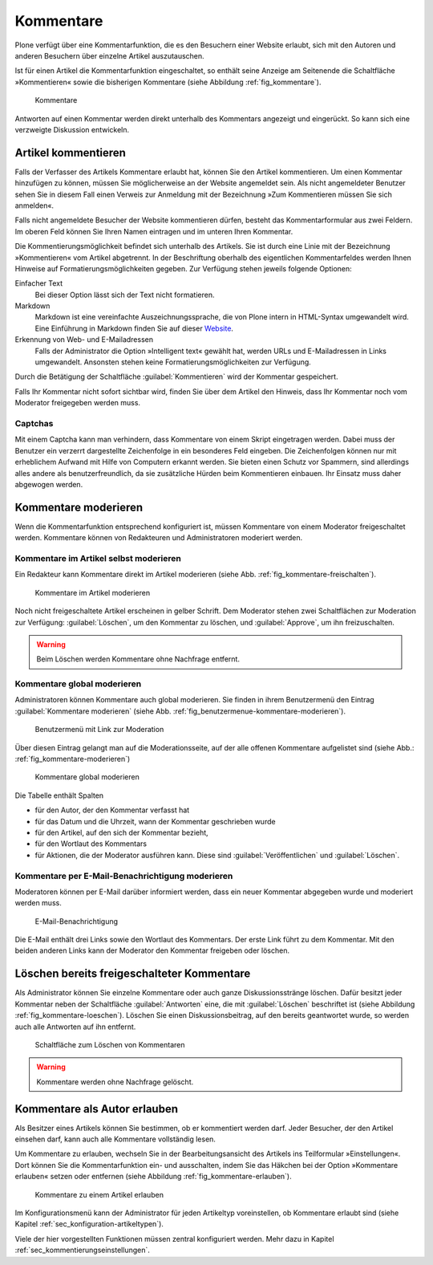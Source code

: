 .. _sec_diskussionen:

============
 Kommentare
============

Plone verfügt über eine Kommentarfunktion, die es den Besuchern einer
Website erlaubt, sich mit den Autoren und anderen Besuchern über
einzelne Artikel auszutauschen.

Ist für einen Artikel die Kommentarfunktion eingeschaltet, so enthält seine
Anzeige am Seitenende die Schaltfläche »Kommentieren« sowie die bisherigen
Kommentare (siehe Abbildung :ref:`fig_kommentare`).

.. _fig_kommentare:

.. figure:: ../images/kommentare.*

   Kommentare

Antworten auf einen Kommentar werden direkt unterhalb des Kommentars
angezeigt und eingerückt. So kann sich eine verzweigte Diskussion
entwickeln.


Artikel kommentieren
====================

Falls der Verfasser des Artikels Kommentare erlaubt hat, können Sie
den Artikel kommentieren. Um einen Kommentar hinzufügen zu können,
müssen Sie möglicherweise an der Website angemeldet sein. Als nicht
angemeldeter Benutzer sehen Sie in diesem Fall einen Verweis zur
Anmeldung mit der Bezeichnung »Zum Kommentieren müssen Sie sich
anmelden«.

Falls nicht angemeldete Besucher der Website kommentieren dürfen,
besteht das Kommentarformular aus zwei Feldern. Im oberen Feld können
Sie Ihren Namen eintragen und im unteren Ihren Kommentar.

Die Kommentierungsmöglichkeit befindet sich unterhalb des
Artikels. Sie ist durch eine Linie mit der Bezeichnung »Kommentieren«
vom Artikel abgetrennt. In der Beschriftung oberhalb des eigentlichen
Kommentarfeldes werden Ihnen Hinweise auf Formatierungsmöglichkeiten
gegeben. Zur Verfügung stehen jeweils folgende Optionen:

Einfacher Text
    Bei dieser Option lässt sich der Text nicht formatieren.

Markdown
    Markdown ist eine vereinfachte Auszeichnungssprache, die von Plone
    intern in HTML-Syntax umgewandelt wird. Eine Einführung in
    Markdown finden Sie auf dieser Website_.

Erkennung von Web- und E-Mailadressen 
    Falls der Administrator die Option »Intelligent text« gewählt hat,
    werden URLs und E-Mailadressen in Links umgewandelt. Ansonsten
    stehen keine Formatierungsmöglichkeiten zur Verfügung.

Durch die Betätigung der Schaltfläche :guilabel:`Kommentieren` wird
der Kommentar gespeichert.

Falls Ihr Kommentar nicht sofort sichtbar wird, finden Sie über dem
Artikel den Hinweis, dass Ihr Kommentar noch vom Moderator freigegeben
werden muss.

Captchas
--------

Mit einem Captcha kann man verhindern, dass Kommentare von einem
Skript eingetragen werden. Dabei muss der Benutzer ein verzerrt
dargestellte Zeichenfolge in ein besonderes Feld eingeben. Die
Zeichenfolgen können nur mit erheblichem Aufwand mit Hilfe von
Computern erkannt werden. Sie bieten einen Schutz vor Spammern, sind
allerdings alles andere als benutzerfreundlich, da sie zusätzliche
Hürden beim Kommentieren einbauen. Ihr Einsatz muss daher abgewogen
werden. 

Kommentare moderieren
=====================

Wenn die Kommentarfunktion entsprechend konfiguriert ist, müssen
Kommentare von einem Moderator freigeschaltet werden. Kommentare
können von Redakteuren und Administratoren moderiert werden.

Kommentare im Artikel selbst moderieren
---------------------------------------

Ein Redakteur kann Kommentare direkt im Artikel moderieren (siehe
Abb. :ref:`fig_kommentare-freischalten`). 


.. _fig_kommentare-freischalten:

.. figure::
   ../images/kommentare-freischalten.*
   :alt: Noch nicht freigeschaltete Kommentare unterhalb eines
   	 Artikels

   Kommentare im Artikel moderieren

Noch nicht freigeschaltete Artikel erscheinen in gelber Schrift. Dem
Moderator stehen zwei Schaltflächen zur Moderation zur Verfügung:
:guilabel:`Löschen`, um den Kommentar zu löschen, und
:guilabel:`Approve`, um ihn freizuschalten.

.. warning::
   Beim Löschen werden Kommentare ohne Nachfrage entfernt.

Kommentare global moderieren
----------------------------

Administratoren können Kommentare auch global moderieren. Sie finden
in ihrem Benutzermenü den Eintrag :guilabel:`Kommentare moderieren`
(siehe Abb. :ref:`fig_benutzermenue-kommentare-moderieren`).

.. _fig_benutzermenue-kommentare-moderieren:

.. figure::
   ../images/benutzermenue-kommentare-moderieren.*
   :alt: Benutzermenü mit Link zur Kommentarmoderation

   Benutzermenü mit Link zur Moderation

Über diesen Eintrag gelangt man auf die Moderationsseite, auf der alle
offenen Kommentare aufgelistet sind (siehe Abb.:
:ref:`fig_kommentare-moderieren`)

.. _fig_kommentare-moderieren:

.. figure::
   ../images/kommentare-moderieren.*
   :alt: Auflistung aller Kommentare, die noch moderiert werden müssen

   Kommentare global moderieren

Die Tabelle enthält Spalten 

* für den Autor, der den Kommentar verfasst hat
* für das Datum und die Uhrzeit, wann der Kommentar geschrieben wurde
* für den Artikel, auf den sich der Kommentar bezieht,
* für den Wortlaut des Kommentars
* für Aktionen, die der Moderator ausführen kann. Diese sind
  :guilabel:`Veröffentlichen` und :guilabel:`Löschen`.

Kommentare per E-Mail-Benachrichtigung moderieren
-------------------------------------------------

Moderatoren können per E-Mail darüber informiert werden, dass ein
neuer Kommentar abgegeben wurde und moderiert werden muss. 

.. _fig_kommentare-moderator-email:

.. figure::
   ../images/kommentare-moderator-email.*
   :alt: Wortlaut der E-Mail an Moderatoren

   E-Mail-Benachrichtigung

Die E-Mail enthält drei Links sowie den Wortlaut des Kommentars. Der
erste Link führt zu dem Kommentar. Mit den beiden anderen Links kann
der Moderator den Kommentar freigeben oder löschen.

Löschen bereits freigeschalteter Kommentare
===========================================

Als Administrator können Sie einzelne Kommentare oder auch ganze
Diskussionsstränge löschen. Dafür besitzt jeder Kommentar neben der
Schaltfläche :guilabel:`Antworten` eine, die mit :guilabel:`Löschen`
beschriftet ist (siehe Abbildung
:ref:`fig_kommentare-loeschen`). Löschen Sie einen Diskussionsbeitrag,
auf den bereits geantwortet wurde, so werden auch alle Antworten auf
ihn entfernt.

.. _fig_kommentare-loeschen:

.. figure::
   ../images/kommentare-loeschen.*

   Schaltfläche zum Löschen von Kommentaren

.. warning:: 
   Kommentare werden ohne Nachfrage gelöscht.


Kommentare als Autor erlauben
=============================

Als Besitzer eines Artikels können Sie bestimmen, ob er kommentiert
werden darf. Jeder Besucher, der den Artikel einsehen darf, kann auch
alle Kommentare vollständig lesen. 

Um Kommentare zu erlauben, wechseln Sie in der Bearbeitungsansicht des
Artikels ins Teilformular »Einstellungen«. Dort können Sie die
Kommentarfunktion ein- und ausschalten, indem Sie das Häkchen bei der Option
»Kommentare erlauben« setzen oder entfernen (siehe
Abbildung :ref:`fig_kommentare-erlauben`).

.. _fig_kommentare-erlauben:

.. figure:: ../images/kommentare-erlauben.*
   :alt: Untermenü »Einstellungen« mit der Option »Kommentare
   	 erlauben«

   Kommentare zu einem Artikel erlauben

Im Konfigurationsmenü kann der Administrator für jeden Artikeltyp
voreinstellen, ob Kommentare erlaubt sind (siehe Kapitel
:ref:`sec_konfiguration-artikeltypen`).

Viele der hier vorgestellten Funktionen müssen zentral konfiguriert
werden. Mehr dazu in Kapitel :ref:`sec_kommentierungseinstellungen`.


.. _Website: http://daringfireball.net/projects/markdown/
